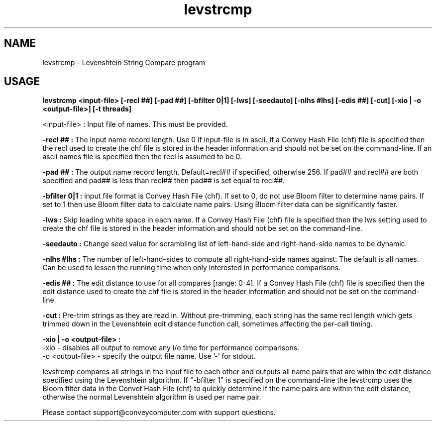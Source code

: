.\"
.\" Man page for levstrcmp
.\"
.TH levstrcmp 1 " " " Convey " " Levenshtein String Compare (LEVSTRCMP_VERSION)"
.SH NAME
levstrcmp \- Levenshtein String Compare program
.SH USAGE
.B


levstrcmp  <input-file> [-recl ##] [-pad ##] [-bfilter 0|1] [-lws] [-seedauto] [-nlhs #lhs] [-edis ##] [-cut] [-xio | -o <output-file>] [-t threads]


.br
.B
 <input-file> :
Input file of names.  This must be provided.

.br
.B
-recl ## :
The input name record length.  Use 0 if input-file is in ascii.  If a Convey Hash File (chf) file is specified then the recl used to create the chf file is stored in the header information and should not be set on the command-line.  If an ascii names file is specified then the recl is assumed to be 0.

.br
.B
-pad ## :
The output name record length.  Default=recl## if specified, otherwise 256.  If pad## and recl## are both specified and pad## is less than recl## then pad## is set equal to recl##.

.br
.B
-bfilter 0|1 :
input file format is Convey Hash File (chf).  If set to 0, do not use Bloom filter to determine name pairs.  If set to 1 then use Bloom filter data to calculate name pairs.  Using Bloom filter data can be significantly faster.

.br
.B
-lws :
Skip leading white space in each name.  If a Convey Hash File (chf) file is specified then the lws setting used to create the chf file is stored in the header information and should not be set on the command-line.

.br
.B
-seedauto :
Change seed value for scrambling list of left-hand-side and right-hand-side names to be dynamic.

.br
.B
-nlhs #lhs :
The number of left-hand-sides to compute all right-hand-side names against.  The default is all names.  Can be used to lessen the running time when only interested in performance comparisons.

.br
.B
-edis ## :
The edit distance to use for all compares [range: 0-4].  If a Convey Hash File (chf) file is specified then the edit distance used to create the chf file is stored in the header information and should not be set on the command-line.

.br
.B
-cut :
Pre-trim strings as they are read in.  Without pre-trimming, each string has the same recl length which gets trimmed down in the Levenshtein edit distance function call, sometimes affecting the per-call timing.

.br
.B
-xio | -o <output-file> :
.br
-xio - disables all output to remove any i/o time for performance comparisons.
.br
-o <output-file> - specify the output file name.  Use '-' for stdout.



.br
levstrcmp compares all strings in the input file to each other and outputs all name pairs that are wihin the edit distance specified using the Levenshtein algorithm.  If "-bfilter 1" is specified on the command-line the levstrcmp uses the Bloom filter data in the Convet Hash File (chf) to quickly determine if the name pairs are within the edit distance, otherwise the normal Levenshtein algorithm is used per name pair.




.br
Please contact support@conveycomputer.com with support questions.

